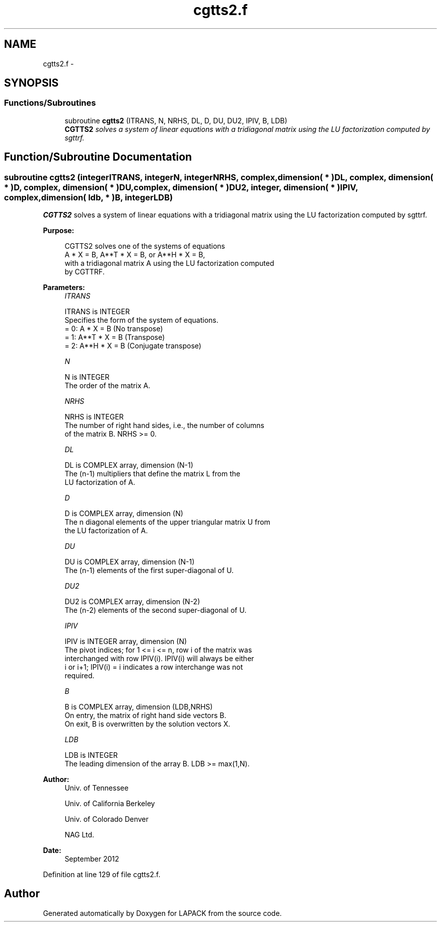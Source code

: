 .TH "cgtts2.f" 3 "Sat Nov 16 2013" "Version 3.4.2" "LAPACK" \" -*- nroff -*-
.ad l
.nh
.SH NAME
cgtts2.f \- 
.SH SYNOPSIS
.br
.PP
.SS "Functions/Subroutines"

.in +1c
.ti -1c
.RI "subroutine \fBcgtts2\fP (ITRANS, N, NRHS, DL, D, DU, DU2, IPIV, B, LDB)"
.br
.RI "\fI\fBCGTTS2\fP solves a system of linear equations with a tridiagonal matrix using the LU factorization computed by sgttrf\&. \fP"
.in -1c
.SH "Function/Subroutine Documentation"
.PP 
.SS "subroutine cgtts2 (integerITRANS, integerN, integerNRHS, complex, dimension( * )DL, complex, dimension( * )D, complex, dimension( * )DU, complex, dimension( * )DU2, integer, dimension( * )IPIV, complex, dimension( ldb, * )B, integerLDB)"

.PP
\fBCGTTS2\fP solves a system of linear equations with a tridiagonal matrix using the LU factorization computed by sgttrf\&.  
.PP
\fBPurpose: \fP
.RS 4

.PP
.nf
 CGTTS2 solves one of the systems of equations
    A * X = B,  A**T * X = B,  or  A**H * X = B,
 with a tridiagonal matrix A using the LU factorization computed
 by CGTTRF.
.fi
.PP
 
.RE
.PP
\fBParameters:\fP
.RS 4
\fIITRANS\fP 
.PP
.nf
          ITRANS is INTEGER
          Specifies the form of the system of equations.
          = 0:  A * X = B     (No transpose)
          = 1:  A**T * X = B  (Transpose)
          = 2:  A**H * X = B  (Conjugate transpose)
.fi
.PP
.br
\fIN\fP 
.PP
.nf
          N is INTEGER
          The order of the matrix A.
.fi
.PP
.br
\fINRHS\fP 
.PP
.nf
          NRHS is INTEGER
          The number of right hand sides, i.e., the number of columns
          of the matrix B.  NRHS >= 0.
.fi
.PP
.br
\fIDL\fP 
.PP
.nf
          DL is COMPLEX array, dimension (N-1)
          The (n-1) multipliers that define the matrix L from the
          LU factorization of A.
.fi
.PP
.br
\fID\fP 
.PP
.nf
          D is COMPLEX array, dimension (N)
          The n diagonal elements of the upper triangular matrix U from
          the LU factorization of A.
.fi
.PP
.br
\fIDU\fP 
.PP
.nf
          DU is COMPLEX array, dimension (N-1)
          The (n-1) elements of the first super-diagonal of U.
.fi
.PP
.br
\fIDU2\fP 
.PP
.nf
          DU2 is COMPLEX array, dimension (N-2)
          The (n-2) elements of the second super-diagonal of U.
.fi
.PP
.br
\fIIPIV\fP 
.PP
.nf
          IPIV is INTEGER array, dimension (N)
          The pivot indices; for 1 <= i <= n, row i of the matrix was
          interchanged with row IPIV(i).  IPIV(i) will always be either
          i or i+1; IPIV(i) = i indicates a row interchange was not
          required.
.fi
.PP
.br
\fIB\fP 
.PP
.nf
          B is COMPLEX array, dimension (LDB,NRHS)
          On entry, the matrix of right hand side vectors B.
          On exit, B is overwritten by the solution vectors X.
.fi
.PP
.br
\fILDB\fP 
.PP
.nf
          LDB is INTEGER
          The leading dimension of the array B.  LDB >= max(1,N).
.fi
.PP
 
.RE
.PP
\fBAuthor:\fP
.RS 4
Univ\&. of Tennessee 
.PP
Univ\&. of California Berkeley 
.PP
Univ\&. of Colorado Denver 
.PP
NAG Ltd\&. 
.RE
.PP
\fBDate:\fP
.RS 4
September 2012 
.RE
.PP

.PP
Definition at line 129 of file cgtts2\&.f\&.
.SH "Author"
.PP 
Generated automatically by Doxygen for LAPACK from the source code\&.
